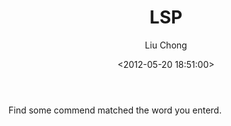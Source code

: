 #+TITLE: LSP
#+AUTHOR: Liu Chong
#+DATE: <2012-05-20 18:51:00>

Find some commend matched the word you enterd.
